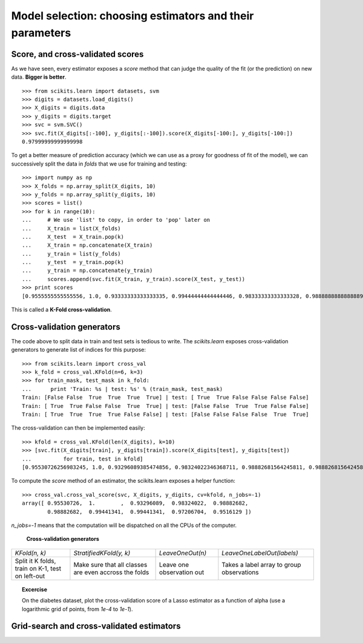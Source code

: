 ============================================================
Model selection: choosing estimators and their parameters
============================================================

Score, and cross-validated scores
==================================

As we have seen, every estimator exposes a `score` method that can judge
the quality of the fit (or the prediction) on new data. **Bigger is
better**.

::

    >>> from scikits.learn import datasets, svm
    >>> digits = datasets.load_digits()
    >>> X_digits = digits.data
    >>> y_digits = digits.target
    >>> svc = svm.SVC()
    >>> svc.fit(X_digits[:-100], y_digits[:-100]).score(X_digits[-100:], y_digits[-100:])
    0.97999999999999998

To get a better measure of prediction accuracy (which we can use as a
proxy for goodness of fit of the model), we can successively split the
data in *folds* that we use for training and testing::

    >>> import numpy as np
    >>> X_folds = np.array_split(X_digits, 10)
    >>> y_folds = np.array_split(y_digits, 10)
    >>> scores = list()
    >>> for k in range(10):
    ...     # We use 'list' to copy, in order to 'pop' later on
    ...     X_train = list(X_folds)
    ...     X_test  = X_train.pop(k)
    ...     X_train = np.concatenate(X_train)
    ...     y_train = list(y_folds)
    ...     y_test  = y_train.pop(k)
    ...     y_train = np.concatenate(y_train)
    ...     scores.append(svc.fit(X_train, y_train).score(X_test, y_test))
    >>> print scores
    [0.9555555555555556, 1.0, 0.93333333333333335, 0.99444444444444446, 0.98333333333333328, 0.98888888888888893, 0.99444444444444446, 0.994413407821229, 0.97206703910614523, 0.96089385474860334]

This is called a **K-Fold cross-validation**.

Cross-validation generators
=============================

The code above to split data in train and test sets is tedious to write.
The `scikits.learn` exposes cross-validation generators to generate list
of indices for this purpose::

    >>> from scikits.learn import cross_val
    >>> k_fold = cross_val.KFold(n=6, k=3)
    >>> for train_mask, test_mask in k_fold:
    ...      print 'Train: %s | test: %s' % (train_mask, test_mask) 
    Train: [False False  True  True  True  True] | test: [ True  True False False False False]
    Train: [ True  True False False  True  True] | test: [False False  True  True False False]
    Train: [ True  True  True  True False False] | test: [False False False False  True  True]

The cross-validation can then be implemented easily:: 

    >>> kfold = cross_val.KFold(len(X_digits), k=10)
    >>> [svc.fit(X_digits[train], y_digits[train]).score(X_digits[test], y_digits[test])
    ...          for train, test in kfold]
    [0.95530726256983245, 1.0, 0.93296089385474856, 0.98324022346368711, 0.98882681564245811, 0.98882681564245811, 0.994413407821229, 0.994413407821229, 0.97206703910614523, 0.95161290322580649]

To compute the `score` method of an estimator, the scikits.learn exposes
a helper function::

    >>> cross_val.cross_val_score(svc, X_digits, y_digits, cv=kfold, n_jobs=-1)
    array([ 0.95530726,  1.        ,  0.93296089,  0.98324022,  0.98882682,
            0.98882682,  0.99441341,  0.99441341,  0.97206704,  0.9516129 ])

`n_jobs=-1` means that the computation will be dispatched on all the CPUs
of the computer.

   **Cross-validation generators**

.. list-table::

   * 

    - `KFold(n, k)`

    - `StratifiedKFold(y, k)`

    - `LeaveOneOut(n)`

    - `LeaveOneLabelOut(labels)`

   * 

    - Split it K folds, train on K-1, test on left-out

    - Make sure that all classes are even accross the folds

    - Leave one observation out

    - Takes a label array to group observations

.. image:: cv_diabetes.png
   :scale: 60
   :align: right

.. topic:: **Excercise**
   :class: green

   On the diabetes dataset, plot the cross-validation score of a Lasso
   estimator as a function of alpha (use a logarithmic grid of points,
   from `1e-4` to `1e-1`).

Grid-search and cross-validated estimators
============================================
